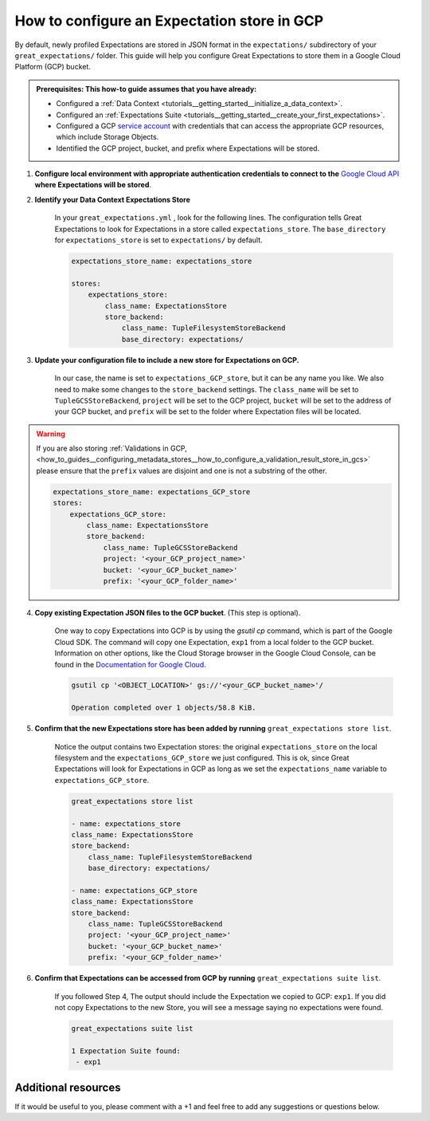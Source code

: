 .. _how_to_guides__configuring_metadata_stores__how_to_configure_an_expectation_store_in_gcs:

How to configure an Expectation store in GCP
============================================

By default, newly profiled Expectations are stored in JSON format in the ``expectations/`` subdirectory of your ``great_expectations/`` folder.  This guide will help you configure Great Expectations to store them in a Google Cloud Platform (GCP) bucket.

.. admonition:: Prerequisites: This how-to guide assumes that you have already:

    - Configured a :ref:`Data Context <tutorials__getting_started__initialize_a_data_context>`.
    - Configured an :ref:`Expectations Suite <tutorials__getting_started__create_your_first_expectations>`.
    - Configured a GCP `service account <https://cloud.google.com/iam/docs/service-accounts>`_ with credentials that can access the appropriate GCP resources, which include Storage Objects.
    - Identified the GCP project, bucket, and prefix where Expectations will be stored.

1. **Configure local environment with appropriate authentication credentials to connect to the** `Google Cloud API <https://cloud.google.com/docs/authentication/getting-started>`_ **where Expectations will be stored**.

2. **Identify your Data Context Expectations Store**

    In your ``great_expectations.yml`` , look for the following lines.  The configuration tells Great Expectations to look for Expectations in a store called ``expectations_store``. The ``base_directory`` for ``expectations_store`` is set to ``expectations/`` by default.


    .. code-block:: yaml

        expectations_store_name: expectations_store

        stores:
            expectations_store:
                class_name: ExpectationsStore
                store_backend:
                    class_name: TupleFilesystemStoreBackend
                    base_directory: expectations/


3. **Update your configuration file to include a new store for Expectations on GCP.**

    In our case, the name is set to ``expectations_GCP_store``, but it can be any name you like.  We also need to make some changes to the ``store_backend`` settings.  The ``class_name`` will be set to ``TupleGCSStoreBackend``, ``project`` will be set to the GCP project, ``bucket`` will be set to the address of your GCP bucket, and ``prefix`` will be set to the folder where Expectation files will be located.


.. warning::

    If you are also storing :ref:`Validations in GCP, <how_to_guides__configuring_metadata_stores__how_to_configure_a_validation_result_store_in_gcs>` please ensure that the ``prefix`` values are disjoint and one is not a substring of the other.

    .. code-block:: yaml

        expectations_store_name: expectations_GCP_store
        stores:
            expectations_GCP_store:
                class_name: ExpectationsStore
                store_backend:
                    class_name: TupleGCSStoreBackend
                    project: '<your_GCP_project_name>'
                    bucket: '<your_GCP_bucket_name>'
                    prefix: '<your_GCP_folder_name>'


4. **Copy existing Expectation JSON files to the GCP bucket**. (This step is optional).

    One way to copy Expectations into GCP is by using the `gsutil cp` command, which is part of the Google Cloud SDK. The command will copy one Expectation, ``exp1`` from a local folder to the GCP bucket.   Information on other options, like the Cloud Storage browser in the Google Cloud Console, can be found in the `Documentation for Google Cloud <https://cloud.google.com/storage/docs/uploading-objects>`_.

    .. code-block:: bash

        gsutil cp '<OBJECT_LOCATION>' gs://'<your_GCP_bucket_name>'/

        Operation completed over 1 objects/58.8 KiB.



5. **Confirm that the new Expectations store has been added by running** ``great_expectations store list``.

    Notice the output contains two Expectation stores: the original ``expectations_store`` on the local filesystem and the ``expectations_GCP_store`` we just configured.  This is ok, since Great Expectations will look for Expectations in GCP as long as we set the ``expectations_name`` variable to ``expectations_GCP_store``.

    .. code-block:: bash

        great_expectations store list

        - name: expectations_store
        class_name: ExpectationsStore
        store_backend:
            class_name: TupleFilesystemStoreBackend
            base_directory: expectations/

        - name: expectations_GCP_store
        class_name: ExpectationsStore
        store_backend:
            class_name: TupleGCSStoreBackend
            project: '<your_GCP_project_name>'
            bucket: '<your_GCP_bucket_name>'
            prefix: '<your_GCP_folder_name>'


6. **Confirm that Expectations can be accessed from GCP by running** ``great_expectations suite list``.

    If you followed Step 4, The output should include the Expectation we copied to GCP: ``exp1``.  If you did not copy Expectations to the new Store, you will see a message saying no expectations were found.

    .. code-block:: bash

        great_expectations suite list

        1 Expectation Suite found:
         - exp1


Additional resources
--------------------

If it would be useful to you, please comment with a +1 and feel free to add any suggestions or questions below.


.. discourse::
    :topic_identifier: 180
